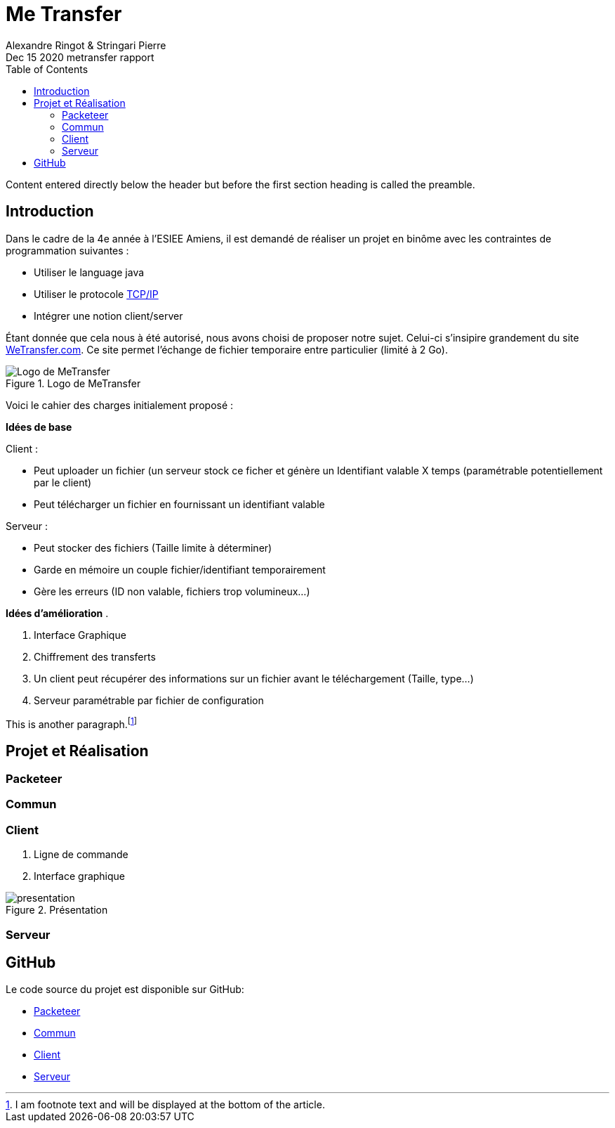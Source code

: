 = Me Transfer
Ringot Alexandre
Dec 15 2020 metransfer rapport
:toc:
:icons: font
:quick-uri: https://asciidoctor.org/docs/asciidoc-syntax-quick-reference/
:author: Alexandre Ringot & Stringari Pierre

Content entered directly below the header but before the first section heading is called the preamble.

== Introduction

Dans le cadre de la 4e année à l'ESIEE Amiens, il est demandé de réaliser un projet en binôme avec les contraintes de programmation suivantes :

* Utiliser le language java
* Utiliser le protocole https://en.wikipedia.org/wiki/Internet_protocol_suite[TCP/IP]
* Intégrer une notion client/server

Étant donnée que cela nous à été autorisé, nous avons choisi de proposer notre sujet.
Celui-ci s'insipire grandement du site https://wetransfer.com/[WeTransfer.com].
Ce site permet l'échange de fichier temporaire entre particulier (limité à 2 Go).


.Logo de MeTransfer
image::ressources/logo.ico[Logo de MeTransfer]

Voici le cahier des charges initialement proposé :

****
*Idées de base*

.Client :
* Peut uploader un fichier (un serveur stock ce ficher et génère un Identifiant valable X temps (paramétrable
potentiellement par le client)
* Peut télécharger un fichier en fournissant un identifiant valable

.Serveur :
* Peut stocker des fichiers (Taille limite à déterminer)
* Garde en mémoire un couple fichier/identifiant temporairement
* Gère les erreurs (ID non valable, fichiers trop volumineux...)

*Idées d'amélioration*
.

. Interface Graphique
. Chiffrement des transferts
. Un client peut récupérer des informations sur un fichier avant le téléchargement (Taille, type...)
. Serveur paramétrable par fichier de configuration

****

This is another paragraph.footnote:[I am footnote text and will be displayed at the bottom of the article.]

== Projet et Réalisation
=== Packeteer
=== Commun
=== Client

. Ligne de commande
. Interface graphique

.Présentation
image::ressources/presentation.gif[]

=== Serveur

== GitHub

Le code source du projet est disponible sur GitHub:

* https://github.com/KasperOmsk/Packetter[Packeteer]
* https://github.com/Zelldonn/metransfert-common[Commun]
* https://github.com/Zelldonn/metransfert-client[Client]
* https://github.com/Zelldonn/metransfert-server[Serveur]

